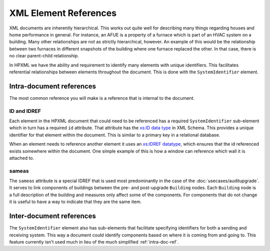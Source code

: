 XML Element References
######################

XML documents are inherently hierarchical. This works out quite well for
describing many things regarding houses and home performance in general. For
instance, an AFUE is a property of a furnace which is part of an HVAC system on
a building. Many other relationships are not as strictly hierarchical, however.
An example of this would be the relationship between two furnaces in different
snapshots of the building where one furnace replaced the other. In that case,
there is no clear parent-child relationship. 

In HPXML we have the ability and requirement to identify many elements with
unique identifiers. This facilitates referential relationships between elements
throughout the document. This is done with the ``SystemIdentifier`` element.

.. image:: images/BaseElements_SystemIdentifier.png

.. _intra-doc-ref:

Intra-document references
*************************

The most common reference you will make is a reference that is internal to the
document. 

.. _id-idref:

ID and IDREF
============

Each element in the HPXML document that could need to be referenced has a
required ``SystemIdentifier`` sub-element which in turn has a required ``id``
attribute. That attribute has the
`xs:ID data type <http://www.w3.org/TR/2012/REC-xmlschema11-2-20120405/datatypes.html#ID>`_
in XML Schema. This provides a unique identifier for that element within the
document. This is similar to a primary key in a relational database.

When an element needs to reference another element it uses an
`xs:IDREF datatype <http://www.w3.org/TR/2012/REC-xmlschema11-2-20120405/datatypes.html#IDREF>`_,
which ensures that the id referenced exists somewhere within the document. One
simple example of this is how a window can reference which wall it is attached
to.

.. code-block:: xml
   :emphasize-lines: 19,25

   <?xml version="1.0" encoding="UTF-8"?>
   <HPXML xmlns="http://hpxmlonline.com/2014/6" schemaVersion="2.2">
       <XMLTransactionHeaderInformation>
           <XMLType></XMLType>
           <XMLGeneratedBy></XMLGeneratedBy>
           <CreatedDateAndTime>2014-09-03T16:06:24Z</CreatedDateAndTime>
           <Transaction>create</Transaction>
       </XMLTransactionHeaderInformation>
       <SoftwareInfo/>
       <Building>
           <BuildingID id="bldg1"/>
           <ProjectStatus>
               <EventType>audit</EventType>
           </ProjectStatus>
           <BuildingDetails>
               <Enclosure>
                   <Walls>
                       <Wall>
                           <SystemIdentifier id="wall1"/>
                       </Wall>
                   </Walls>
                   <Windows>
                       <Window>
                           <SystemIdentifier id="window1"/>
                           <AttachedToWall idref="wall1"/>
                       </Window>
                   </Windows>
               </Enclosure>
           </BuildingDetails>
       </Building>
   </HPXML>

.. _sameas:

sameas
======

The ``sameas`` attribute is a special IDREF that is used most predominantly in
the case of the :doc:`usecases/auditupgrade`. It serves to link components of
buildings between the pre- and post-upgrade ``Building`` nodes. Each
``Building`` node is a full description of the building and measures only
affect some of the components. For components that do not change it is useful
to have a way to indicate that they are the same item. 

.. code-block:: xml
   :emphasize-lines: 19,34

   <?xml version="1.0" encoding="UTF-8"?>
   <HPXML xmlns="http://hpxmlonline.com/2014/6" schemaVersion="2.2">
       <XMLTransactionHeaderInformation>
           <XMLType></XMLType>
           <XMLGeneratedBy></XMLGeneratedBy>
           <CreatedDateAndTime>2014-09-03T16:06:24Z</CreatedDateAndTime>
           <Transaction>create</Transaction>
       </XMLTransactionHeaderInformation>
       <SoftwareInfo/>
       <Building>
           <BuildingID id="bldg1"/>
           <ProjectStatus>
               <EventType>audit</EventType>
           </ProjectStatus>
           <BuildingDetails>
               <Enclosure>
                   <Walls>
                       <Wall>
                           <SystemIdentifier id="wall1"/>
                       </Wall>
                   </Walls>
               </Enclosure>
           </BuildingDetails>
       </Building>
       <Building>
           <BuildingID id="bldg1post"/>
           <ProjectStatus>
               <EventType>proposed workscope</EventType>
           </ProjectStatus>
           <BuildingDetails>
               <Enclosure>
                   <Walls>
                       <Wall>
                           <SystemIdentifier id="wall1post" sameas="wall1"/>
                       </Wall>
                   </Walls>
               </Enclosure>
           </BuildingDetails>
       </Building>
   </HPXML>


Inter-document references
*************************

The ``SystemIdentifier`` element also has sub-elements that facilitate
specifying identifiers for both a sending and receiving system. This way a
document could identify components based on where it is coming from and going
to. This feature currently isn't used much in lieu of the much simplified
:ref:`intra-doc-ref`.
